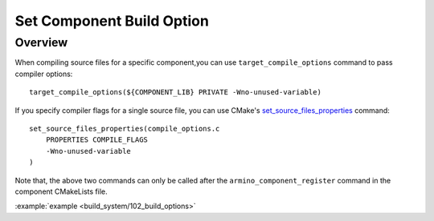 .. _project_component_build_options:

Set Component Build Option
==============================================

Overview
-----------------------------

When compiling source files for a specific component,you can use ``target_compile_options`` command to pass compiler options::

    target_compile_options(${COMPONENT_LIB} PRIVATE -Wno-unused-variable)

If you specify compiler flags for a single source file, you can use CMake's `set_source_files_properties`_ command::

    set_source_files_properties(compile_options.c
        PROPERTIES COMPILE_FLAGS
        -Wno-unused-variable
    )

Note that, the above two commands can only be called after the ``armino_component_register`` command in the component CMakeLists file.

:example:`example <build_system/102_build_options>`

.. _set_source_files_properties: https://cmake.org/cmake/help/latest/command/set_source_files_properties.html
